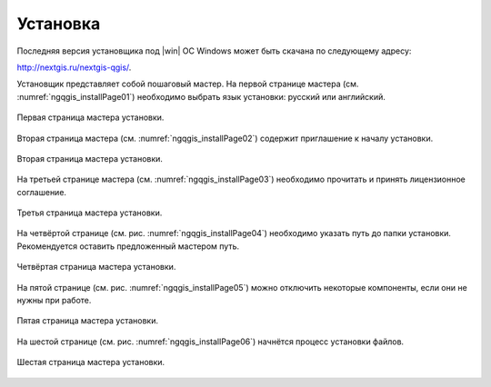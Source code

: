 .. sectionauthor:: Артём Светлов <artem.svetlov@nextgis.ru>

.. _ngqgis_install:

Установка
==========

Последняя версия установщика под |win| ОС Windows может быть скачана по следующему адресу:

http://nextgis.ru/nextgis-qgis/.

Установщик представляет собой пошаговый мастер. На первой странице мастера (см. :numref:`ngqgis_installPage01`) необходимо выбрать язык установки: русский или английский.

.. figure:: _static/installPage01.png
   :name: ngqgis_installPage01
   :align: center

   Первая страница мастера установки.


Вторая страница мастера (см. :numref:`ngqgis_installPage02`) содержит приглашение к началу установки.

.. figure:: _static/installPage02.png
   :name: ngqgis_installPage02
   :align: center

   Вторая страница мастера установки.


На третьей странице мастера (см. :numref:`ngqgis_installPage03`) необходимо прочитать и принять лицензионное соглашение.

.. figure:: _static/installPage03.png
   :name: ngqgis_installPage03
   :align: center

   Третья страница мастера установки.


На четвёртой странице (см. рис. :numref:`ngqgis_installPage04`) необходимо указать путь до папки установки. Рекомендуется оставить предложенный мастером путь.

.. figure:: _static/installPage04.png
   :name: ngqgis_installPage04
   :align: center

   Четвёртая страница мастера установки.


На пятой странице (см. рис. :numref:`ngqgis_installPage05`) можно отключить некоторые компоненты, если они не нужны при работе.

.. figure:: _static/installPage05.png
   :name: ngqgis_installPage05
   :align: center

   Пятая страница мастера установки.


На шестой странице (см. рис. :numref:`ngqgis_installPage06`) начнётся процесс установки файлов.

.. figure:: _static/installPage06.png
   :name: ngqgis_installPage06
   :align: center

   Шестая страница мастера установки.
